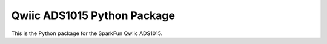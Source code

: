 Qwiic ADS1015 Python Package
=============================================

This is the Python package for the SparkFun Qwiic ADS1015.
